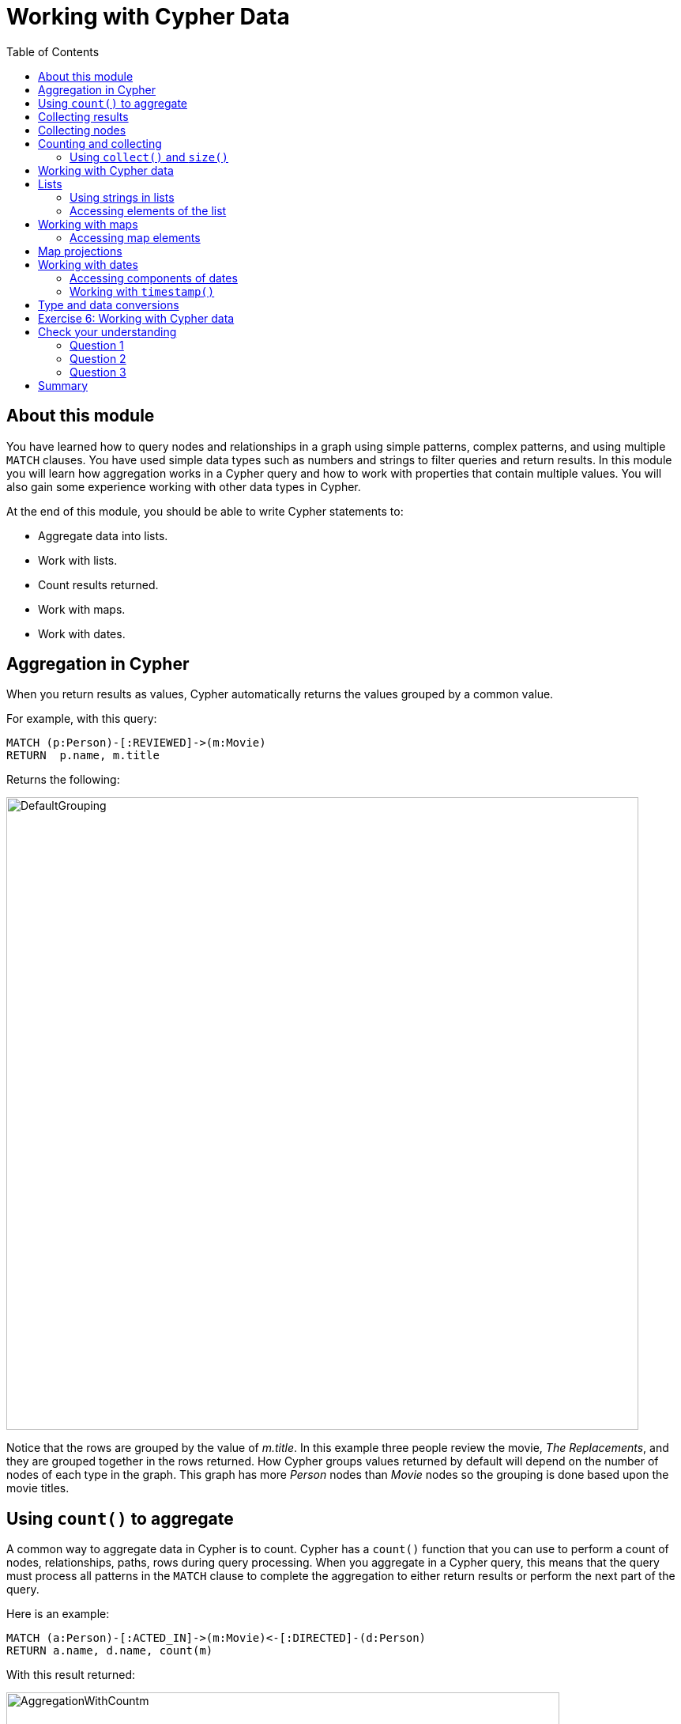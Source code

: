 = Working with Cypher Data
:slug: 06-working-with-cypher-data
:doctype: book
:toc: left
:toclevels: 4
:imagesdir: ../images
:page-slug: {slug}
:page-layout: training
:page-quiz:
:page-module-duration-minutes: 30

== About this module

[.notes]
--
You have learned how to query nodes and relationships in a graph using simple patterns, complex patterns, and using multiple `MATCH` clauses.
You have used simple data types such as numbers and strings to filter queries and return results.
In this module you will learn how aggregation works in a Cypher query and how to work with properties that contain multiple values.
You will also gain some experience working with other data types in Cypher.
--

At the end of this module, you should be able to write Cypher statements to:
[square]
* Aggregate data into lists.
* Work with lists.
* Count results returned.
* Work with maps.
* Work with dates.

== Aggregation in Cypher

[.notes]
--
When you return results as values, Cypher automatically returns the values grouped by a common value.

For example, with this query:
--

[source,Cypher,role=noplay]
----
MATCH (p:Person)-[:REVIEWED]->(m:Movie)
RETURN  p.name, m.title
----

ifndef::env-slides[]
Returns the following:
endif::[]

image::DefaultGrouping.png[DefaultGrouping,width=800,align=center]

[.notes]
--
Notice that the rows are grouped by the value of _m.title_.
In this example three people review the movie, _The Replacements_, and they are grouped together in the rows returned.
How Cypher groups values returned by default will depend on the number of nodes of each type in the graph.
This graph has more _Person_ nodes than _Movie_ nodes so the grouping is done based upon the movie titles.
--

== Using `count()` to aggregate

[.notes]
--
A common way to aggregate data in Cypher is to count.
Cypher has a `count()` function that you can use to perform a count of nodes, relationships, paths, rows during query processing.
When you aggregate in a Cypher query, this means that the query must process all patterns in the `MATCH` clause to complete the aggregation to either return results or perform the next part of the query.

Here is an example:
--

[source,Cypher,role=noplay]
----
MATCH (a:Person)-[:ACTED_IN]->(m:Movie)<-[:DIRECTED]-(d:Person)
RETURN a.name, d.name, count(m)
----

ifndef::env-slides[]
With this result returned:
endif::[]

image::AggregationWithCountm.png[AggregationWithCountm,width=700,align=center]

[.notes]
--
The query engine processed all nodes and relationships in the pattern so that it could perform a count of all movies for a particular actor/director pair in the graph.
Then the results returned grouped the results by the name of the director.

Aggregation in Cypher is different from aggregation in SQL. In Cypher, you need not specify a grouping key. As soon as an aggregation function is used, all non-aggregated result columns become grouping keys.
The grouping is implicitly done, based upon the fields in the `RETURN` clause.

For example, in the Cypher statement shown above, all rows returned with the same values for _a.name_ and _d.name_ are counted and only returned once.
That is, there are exactly four movies that _Lana Washowski_ directed with _Hugo Weaving_ acting in.
--

== Collecting results

[.notes]
--
Cypher has a built-in function, `collect()` that enables you to aggregate a value into a list.
The value can be a property value, a node, a relationship, or a path.

Here is an example where we collect the list of movie titles that _Tom Cruise_ acted in:
--

[source,Cypher,role=noplay]
----
MATCH (p:Person)-[:ACTED_IN]->(m:Movie)
WHERE p.name ='Tom Cruise'
RETURN collect(m.title) AS `movies for Tom Cruise`
----

ifndef::env-slides[]
Here is the result returned:
endif::[]

image::TomCruiseMovieCollection.png[TomCruiseMovieCollection,width=1000,align=center]

[.notes]
--
Notice that the list is defined in square brackets and each element of the list is separated by a comma.
This list contains a set of strings.
--

== Collecting nodes

[.notes]
--
As you gain more experience with Cypher queries, you will learn to collect nodes, in addition to string values.
For example, rather than collecting the values of the _title_ properties for all movies that _Tom Cruise_ acted in, we can collect the nodes.
For this simple query, it is the same as returning _m_, but for more complex queries, you will find that collecting nodes and using them for a later step of the query is useful.
--

[source,Cypher,role=noplay]
----
MATCH (p:Person)-[:ACTED_IN]->(m:Movie)
WHERE p.name ='Tom Cruise'
RETURN collect(m) AS `movies for Tom Cruise`
----

[.is-half.left-column]
--
[.statement]
Here is the result returned viewed as a graph. It is the same as simply returning _m_:

image::TomCruiseMovieCollection2.png[TomCruiseMovieCollection,width=500,align=center]
--

[.is-half.right-column]
--


[.statement]
Here is the result returned viewed as a table. Each node is an object in the list returned:

image::TomCruiseMovieCollection3.png[TomCruiseMovieCollection3,width=200,align=center]
--

== Counting and collecting

[.notes]
--
The Cypher `count()` function is very useful when you want to count the number of occurrences of a particular query result. 
If you specify `count(n)`, the graph engine calculates the number of occurrences of _n_. 
If you specify `count(*)`, the graph engine calculates the number of rows retrieved, including those with null values.
When you use `count()`, the graph engine does an implicit "group by" based upon the aggregation.

Here is an example where we count the paths retrieved where an actor and director collaborated in a movie and the `count()` function is used to count the number of paths found for each actor/director collaboration.
--

[source,Cypher,role=noplay]
----
MATCH (actor:Person)-[:ACTED_IN]->(m:Movie)<-[:DIRECTED]-(director:Person)
RETURN actor.name, director.name,
       count(m) AS collaborations, collect(m.title) AS movies
----

ifndef::env-slides[]
Here is the result returned:
endif::[]

image::ActorDirectorCollaborations.png[ActorDirectorCollaborations,width=900,align=center]

[.notes]
--
Notice here that the _director.name_ value is a grouping key for the results returned.
--

=== Using `collect()` and `size()`

[.notes]
--
There are more aggregating functions such as `min()` or `max()` that you can also use in your queries. 
These are described in the _Aggregating Functions_ section of the _Neo4j Cypher Manual_.

You can either use `count()` to count the number of rows, or alternatively, you can return the size of the collected results.
The `size()` function returns the number of elements in a list.
--

Here is an alternative to using `count()` that returns the same results, but with using `size()`:

[source,Cypher,role=noplay]
----
MATCH (actor:Person)-[:ACTED_IN]->(m:Movie)<-[:DIRECTED]-(director:Person)
RETURN actor.name, director.name, size(collect(m)) AS collaborations,
       collect(m.title) AS movies
----

== Working with Cypher data

[.notes]
--
Thus far, you have specified both string and numeric types in your Cypher queries. 
You have also learned that nodes and relationships can have properties, whose values are structured like JSON objects when returned in the Neo4j Browser UI.
For example:
--

image::MovieNodeinTable.png[MovieNodeinTable,width=400,align=center]

[.statement]
Here we see that the Movie nodes have three properties, two of them are of type String while the other is of type Integer.

ifndef::env-slides[]
You have also learned that the `collect()` function can create lists of values or objects where a list is comma-separated and you can use the `IN` keyword to search for a value in a list. 
Next, you will learn more about working with lists and dates in Cypher.
endif::[]

== Lists

[.notes]
--
There are many built-in Cypher functions that you can use to build or access elements in lists.
--

[%unbreakable]
--
[.statement]
Here we return the cast list for every movie, as well as the size of the cast:

[source,Cypher,role=noplay]
----
MATCH (a:Person)-[:ACTED_IN]->(m:Movie)
RETURN m.title, collect(a) as cast, size(collect(a)) as castSize
----

ifndef::env-slides[]
Here is the result returned:
endif::[]

image::CastList1.png[CastList1,width=500,align=center]
--

[.notes]
--
Notice that when viewing nodes in table view, each node is shown with {} notation and key value pairs. This structure is called a map in Cypher,
--

=== Using strings in lists

[%unbreakable]
--
[.statement]
We can adjust this query slightly so that the list contains the names, rather than the entire set of  _Person_ node properties.

[source,Cypher,role=noplay]
----
MATCH (a:Person)-[:ACTED_IN]->(m:Movie)
RETURN m.title, collect(a.name) as cast, size(collect(a.name)) as castSize
----

ifndef::env-slides[]
Here is the result returned:
endif::[]

image::CastList2.png[CastList2,width=700,align=center]
--

=== Accessing elements of the list

[.notes]
--
You can access particular elements of the list using the `[index-value]` notation where a list begins with index 0.

In this example we return the first cast member for each movie.
--

[%unbreakable]
--
[source,Cypher,role=noplay]
----
MATCH (a:Person)-[:ACTED_IN]->(m:Movie)
RETURN m.title, collect(a.name)[0] as `A cast member`,
       size(collect(a.name)) as castSize
----

ifndef::env-slides[]
Here is the result returned:
endif::[]

image::CastList3.png[CastList3,width=900,align=center]
--

[.notes]
--
In this result we return the first cast member (indexed by 0) of each list for every movie.

You can read more about working with lists in the _List Functions_ section of the _Neo4j Cypher Manual_.
--

== Working with maps

[.notes]
--
A Cypher `map` is list of key/value pairs where each element of the list is of the format 'key': value. For example, a map of months and the number of days per month could be:

`{Jan: 31, Feb: 28, Mar: 31, Apr: 30 , May: 31, Jun: 30 , Jul: 31, Aug: 31, Sep: 30, Oct: 31, Nov: 30, Dec: 31}`

Using this map, we can return the value for one of its elements:
--

[source,Cypher,role=noplay]
----
RETURN {Jan: 31, Feb: 28, Mar: 31, Apr: 30 , May: 31, Jun: 30 ,
       Jul: 31, Aug: 31, Sep: 30, Oct: 31, Nov: 30, Dec: 31}['Feb'] AS DaysInFeb
----

ifndef::env-slides[]
Here is the result:
endif::[]

image::DaysInFeb.png[DaysInFeb,width=900,align=center]

=== Accessing map elements

[.notes]
--
Here we use the key, `'Feb'` to access its value. Notice that this statement is a single `RETURN` statement without a `MATCH`.
We are returning a value that is not retrieved from the graph.
--

[%unbreakable]
--
[.statement]
A node in the graph, when returned in Neo4j Browser is a map, when displayed as table rows. For example, a Movie node:

image::NodeIsMap.png[NodeIsMap,width=400,align=center]
--

== Map projections

[.notes]
--
Map projections are when you can use retrieved nodes to create or return some of the information in the nodes.
A _Movie_ node can have the properties _title_, _released_, and _tagline_.
Suppose we want to return the _Movie_ node information, but without the _tagline_ property?
You can do so as follows using map projections:
--

[%unbreakable]
--
[source,Cypher,role=noplay]
----
MATCH (m:Movie)
WHERE m.title CONTAINS 'Matrix'
RETURN m { .title, .released } AS movie
----

[.statement]
Here is what is returned, the movie node data with only the _title_ and _released_ values:

image::MapProjection.png[MapProjection,width=600,align=center]
--

[.notes]
--
You can learn more about map projections in the _Cypher Reference Manual_.
--

== Working with dates

[.notes]
--
In your application, you may need to decide how you will store date/time information in the graph.

Neo4j has these several basic formats for storing date/time data.
There are a number of other types of data such as _Time_, _LocalTime_, _LocalDataTime_, and _Duration_ which are described in the documentation.
--

[source,Cypher,role=noplay]
----
RETURN date(), datetime(), time(), timestamp()
----

image::DateTime.png[DateTime,width=900,align=center]

=== Accessing components of dates

[.notes]
--
Since both `date()` and `datetime()` store their values as strings, you can use properties such as day, year, time to extract the values that you need:
--

[%unbreakable]
--
[source,Cypher,role=noplay]
----
RETURN date().day, date().year, datetime().year, datetime().hour,
       datetime().minute
----

image::DateTime2.png[DateTime2,width=900,align=center]
--

=== Working with `timestamp()`

[.notes]
--
Working with `timestamp()` is different as its value is a long integer that represents time. The value of `datetime().epochmillis` is the same as `timestamp()`.
To extract a month, year, or time from a timestamp, you would do the following:
--

[%unbreakable]
--
[source,Cypher,role=noplay]
----
RETURN datetime({epochmillis:timestamp()}).day,
       datetime({epochmillis:timestamp()}).year,
       datetime({epochmillis:timestamp()}).month
----

image::DateTime3.png[DateTime3,width=1200,align=center]
--

== Type and data conversions

[.notes]
--
Depending on  how you need to convert data in the graph, you can use any of the built-in Cypher functions to convert the values.
--

Here are some of the built-in conversion functions:

[square]
* `toInteger()`
* `toLower()`
* `toUpper( )`
* `toString()`

Consult the https://neo4j.com/docs/cypher-manual/4.0/[Neo4j Cypher Manual] for more information about the built-in functions available for working with data of all types.

[.student-exercise]
== Exercise 6: Working with Cypher data

In the query edit pane of Neo4j Browser, execute the browser command:

kbd:[:play 4.0-intro-neo4j-exercises]

and follow the instructions for Exercise 6.

[NOTE]
This exercise has 6 steps.
Estimated time to complete: 15 minutes.

[.quiz]
== Check your understanding

=== Question 1

[.statement]
What functions below aggregate results:

[.statement]
Select the correct answers.

[%interactive.answers]
- [x] `count()`
- [ ] `size()`
- [ ] `map()`
- [x] `collect()`

=== Question 2

[.statement]
What construct best represents a node in the graph?

[.statement]
Select the correct answer.

[%interactive.answers]
- [ ] list
- [x] map
- [ ] collection
- [ ] blob

=== Question 3

[.statement]
Which date/time related function returns a long integer value?

[.statement]
Select the correct answer.

[%interactive.answers]
- [ ] `date()`
- [ ] `datetime()`
- [ ] `time()`
- [x] `timestamp()`

[.summary]
== Summary

You should now be able to write Cypher statements to:
[square]
* Aggregate data into lists.
* Count results returned.
* Work with lists.
* Work with maps.
* Work with dates.
